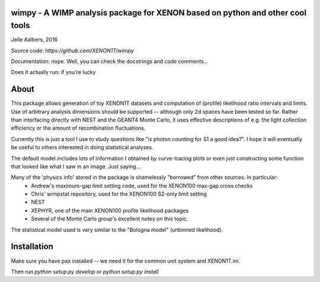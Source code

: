 wimpy - A WIMP analysis package for XENON based on python and other cool tools
==============================================================================
Jelle Aalbers, 2016

Source code: `https://github.com/XENON1T/wimpy`

Documentation: nope. Well, you can check the docstrings and code comments...

Does it actually run: if you're lucky


About
=====
This package allows generation of toy XENON1T datasets and computation of (profile) likelihood ratio intervals and limits. Use of arbitrary analysis dimensions should be supported -- although only 2d spaces have been tested so far.
Rather than interfacing directly with NEST and the GEANT4 Monte Carlo, it uses effective descriptions of e.g. the light collection efficiency
or the amount of recombination fluctuations.

Currently this is just a tool I use to study questions like "is photon counting for S1 a good idea?". I hope it will eventually be useful to others interested in doing statistical analyses. 

The default model includes lots of information I obtained by curve-tracing plots or even just constructing some function that looked like what I saw in an image. Just saying...

Many of the 'physics info' stored in the package is shamelessly "borrowed" from other sources. In particular:
  * Andrew's maximum-gap limit setting code, used for the XENON100 max-gap cross checks
  * Chris' wimpstat repository, used for the XENON100 S2-only limit setting
  * NEST
  * XEPHYR, one of the main XENON100 profile likelihood packages
  * Several of the Monte Carlo group's excellent notes on this topic.

The statistical model used is very similar to the "Bologna model" (unbinned likelihood). 




Installation
============
Make sure you have pax installed -- we need it for the common unit system and XENON1T.ini.

Then run `python setup.py develop` or `python setup.py install`

